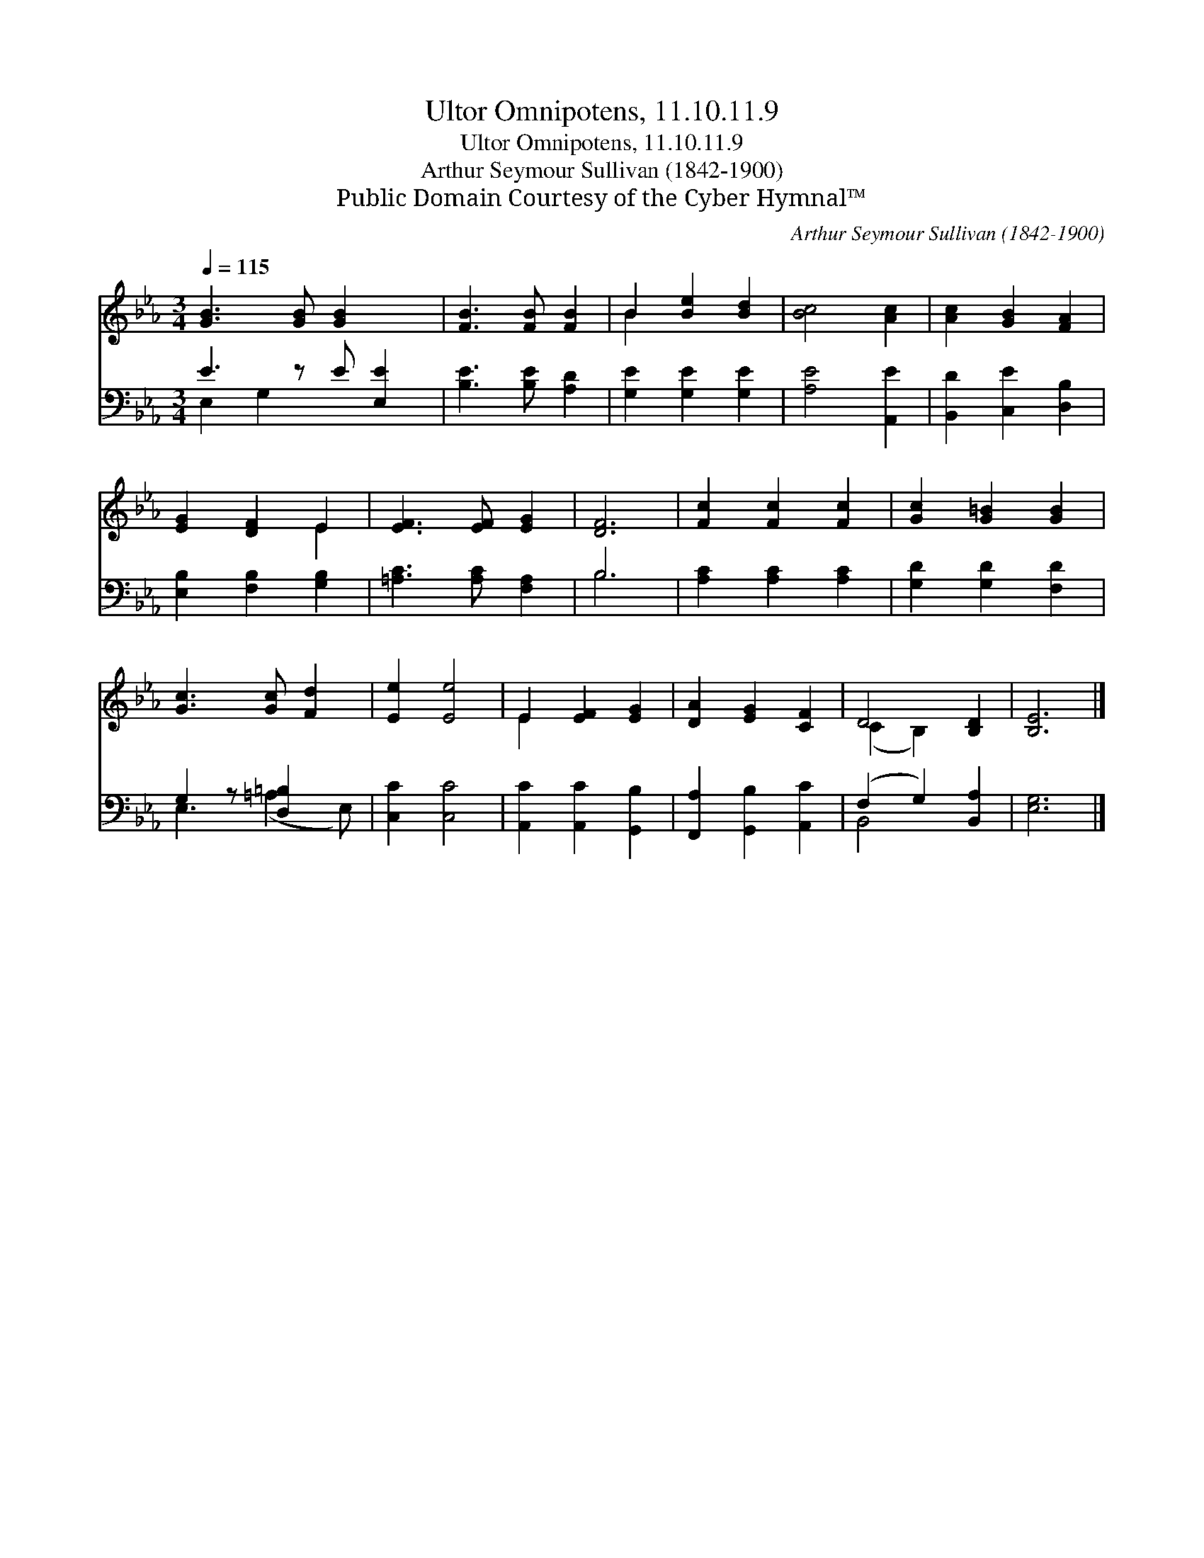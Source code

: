 X:1
T:Ultor Omnipotens, 11.10.11.9
T:Ultor Omnipotens, 11.10.11.9
T:Arthur Seymour Sullivan (1842-1900)
T:Public Domain Courtesy of the Cyber Hymnal™
C:Arthur Seymour Sullivan (1842-1900)
Z:Public Domain
Z:Courtesy of the Cyber Hymnal™
%%score ( 1 2 ) ( 3 4 )
L:1/8
Q:1/4=115
M:3/4
K:Eb
V:1 treble 
V:2 treble 
V:3 bass 
V:4 bass 
V:1
 [GB]3 [GB] [GB]2 x | [FB]3 [FB] [FB]2 | B2 [Be]2 [Bd]2 | [Bc]4 [Ac]2 | [Ac]2 [GB]2 [FA]2 | %5
 [EG]2 [DF]2 E2 | [EF]3 [EF] [EG]2 | [DF]6 | [Fc]2 [Fc]2 [Fc]2 | [Gc]2 [G=B]2 [GB]2 | %10
 [Gc]3 [Gc] [Fd]2 | [Ee]2 [Ee]4 | E2 [EF]2 [EG]2 | [DA]2 [EG]2 [CF]2 | D4 [B,D]2 | [B,E]6 |] %16
V:2
 x7 | x6 | B2 x4 | x6 | x6 | x4 E2 | x6 | x6 | x6 | x6 | x6 | x6 | E2 x4 | x6 | (C2 B,2) x2 | x6 |] %16
V:3
 E3 z E [E,E]2 | [B,E]3 [B,E] [A,D]2 | [G,E]2 [G,E]2 [G,E]2 | [A,E]4 [A,,E]2 | %4
 [B,,D]2 [C,E]2 [D,B,]2 | [E,B,]2 [F,B,]2 [G,B,]2 | [=A,C]3 [A,C] [F,A,]2 | B,6 | %8
 [A,C]2 [A,C]2 [A,C]2 | [G,D]2 [G,D]2 [F,D]2 | G,2 z [D,=B,]2 x | [C,C]2 [C,C]4 | %12
 [A,,C]2 [A,,C]2 [G,,B,]2 | [F,,A,]2 [G,,B,]2 [A,,C]2 | (F,2 G,2) [B,,A,]2 | [E,G,]6 |] %16
V:4
 E,2 G,2 x3 | x6 | x6 | x6 | x6 | x6 | x6 | B,6 | x6 | x6 | E,3 (=A,2 E,) | x6 | x6 | x6 | %14
 B,,4 x2 | x6 |] %16

